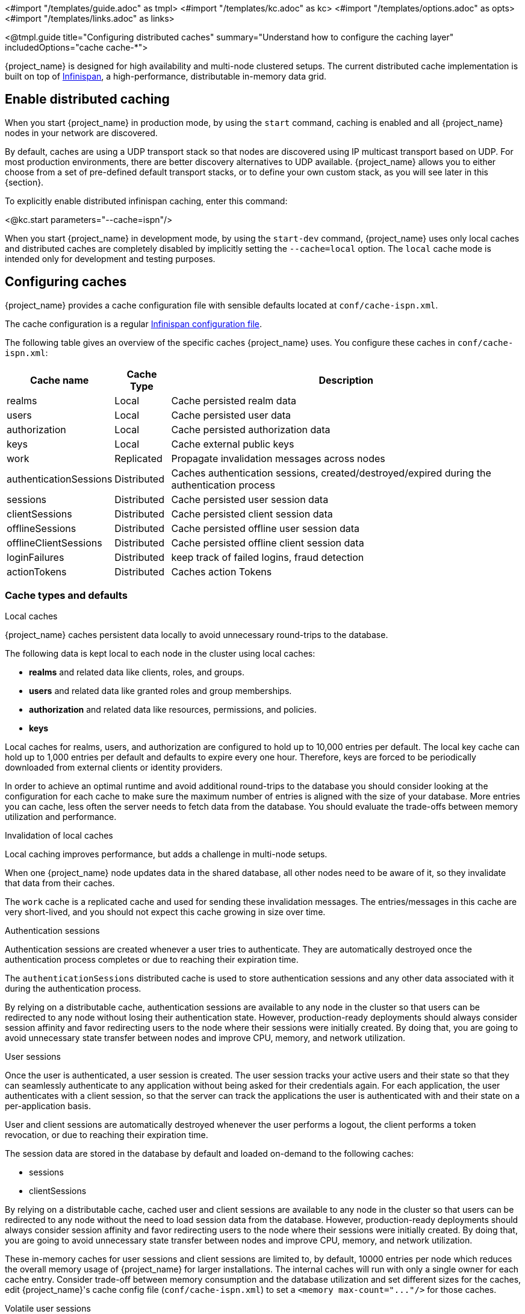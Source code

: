 <#import "/templates/guide.adoc" as tmpl>
<#import "/templates/kc.adoc" as kc>
<#import "/templates/options.adoc" as opts>
<#import "/templates/links.adoc" as links>

<@tmpl.guide
title="Configuring distributed caches"
summary="Understand how to configure the caching layer"
includedOptions="cache cache-*">

{project_name} is designed for high availability and multi-node clustered setups.
The current distributed cache implementation is built on top of https://infinispan.org[Infinispan], a high-performance, distributable in-memory data grid.

== Enable distributed caching
When you start {project_name} in production mode, by using the `start` command, caching is enabled and all {project_name} nodes in your network are discovered.

By default, caches are using a UDP transport stack so that nodes are discovered using IP multicast transport based on UDP. For most production environments, there are better discovery alternatives to UDP available. {project_name} allows you to either choose from a set of pre-defined default transport stacks, or to define your own custom stack, as you will see later in this {section}.

To explicitly enable distributed infinispan caching, enter this command:

<@kc.start parameters="--cache=ispn"/>

When you start {project_name} in development mode, by using the `start-dev` command, {project_name} uses only local caches and distributed caches are completely disabled by implicitly setting the `--cache=local` option.
The `local` cache mode is intended only for development and testing purposes.

== Configuring caches
{project_name} provides a cache configuration file with sensible defaults located at `conf/cache-ispn.xml`.

The cache configuration is a regular https://infinispan.org/docs/stable/titles/configuring/configuring.html[Infinispan configuration file].

The following table gives an overview of the specific caches {project_name} uses.
You configure these caches in `conf/cache-ispn.xml`:

[%autowidth]
|===
|Cache name|Cache Type|Description

|realms|Local|Cache persisted realm data
|users|Local|Cache persisted user data
|authorization|Local|Cache persisted authorization data
|keys|Local|Cache external public keys
|work|Replicated|Propagate invalidation messages across nodes
|authenticationSessions|Distributed|Caches authentication sessions, created/destroyed/expired during the authentication process
|sessions|Distributed|Cache persisted user session data
|clientSessions|Distributed|Cache persisted client session data
|offlineSessions|Distributed|Cache persisted offline user session data
|offlineClientSessions|Distributed|Cache persisted offline client session data
|loginFailures|Distributed|keep track of failed logins, fraud detection
|actionTokens|Distributed|Caches action Tokens
|===

=== Cache types and defaults

.Local caches
{project_name} caches persistent data locally to avoid unnecessary round-trips to the database.

The following data is kept local to each node in the cluster using local caches:

* *realms* and related data like clients, roles, and groups.
* *users* and related data like granted roles and group memberships.
* *authorization* and related data like resources, permissions, and policies.
* *keys*

Local caches for realms, users, and authorization are configured to hold up to 10,000 entries per default.
The local key cache can hold up to 1,000 entries per default and defaults to expire every one hour.
Therefore, keys are forced to be periodically downloaded from external clients or identity providers.

In order to achieve an optimal runtime and avoid additional round-trips to the database you should consider looking at
the configuration for each cache to make sure the maximum number of entries is aligned with the size of your database. More entries
you can cache, less often the server needs to fetch data from the database. You should evaluate the trade-offs between memory utilization and performance.

.Invalidation of local caches
Local caching improves performance, but adds a challenge in multi-node setups.

When one {project_name} node updates data in the shared database, all other nodes need to be aware of it, so they invalidate that data from their caches.

The `work` cache is a replicated cache and used for sending these invalidation messages. The entries/messages in this cache are very short-lived,
and you should not expect this cache growing in size over time.

.Authentication sessions
Authentication sessions are created whenever a user tries to authenticate. They are automatically destroyed once the authentication process
completes or due to reaching their expiration time.

The `authenticationSessions` distributed cache is used to store authentication sessions and any other data associated with it
during the authentication process.

By relying on a distributable cache, authentication sessions are available to any node in the cluster so that users can be redirected
to any node without losing their authentication state. However, production-ready deployments should always consider session affinity and favor redirecting users
to the node where their sessions were initially created. By doing that, you are going to avoid unnecessary state transfer between nodes and improve
CPU, memory, and network utilization.

.User sessions
Once the user is authenticated, a user session is created. The user session tracks your active users and their state so that they can seamlessly
authenticate to any application without being asked for their credentials again. For each application, the user authenticates with a client session, so that the server can track the applications the user is authenticated with and their state on a per-application basis.

User and client sessions are automatically destroyed whenever the user performs a logout, the client performs a token revocation, or due to reaching their expiration time.

The session data are stored in the database by default and loaded on-demand to the following caches:

* sessions
* clientSessions

By relying on a distributable cache, cached user and client sessions are available to any node in the cluster so that users can be redirected
to any node without the need to load session data from the database. However, production-ready deployments should always consider session affinity and favor redirecting users
to the node where their sessions were initially created. By doing that, you are going to avoid unnecessary state transfer between nodes and improve
CPU, memory, and network utilization.

These in-memory caches for user sessions and client sessions are limited to, by default, 10000 entries per node which reduces the overall memory usage of {project_name} for larger installations.
The internal caches will run with only a single owner for each cache entry.
Consider trade-off between memory consumption and the database utilization and set different sizes for the caches, edit {project_name}'s cache config file (`conf/cache-ispn.xml`) to set a `+<memory max-count="..."/>+` for those caches.

.Volatile user sessions

By default, user sessions are stored in the database and loaded on-demand to the cache.
It is possible to configure {project_name} to store user sessions in the cache only and minimize the database utilization.

Since all the sessions in this setup are stored in-memory, there are two side effects related to this:
* Losing sessions on all Keycloak nodes restart
* Increased memory consumption

Follow these steps to enable this setup:

1. Since the cache is the only source of truth for user and client sessions, configure caches to not limit the number of entries and to replicate each entry to at least two nodes. To do so, edit {project_name}'s cache config file (`conf/cache-ispn.xml`) for caches `sessions` and `clientSessions` with the following update:
  * Remove the `+<memory max-count="..."/>+`
  * Change `owners` attribute of the `distributed-cache` tag to 2 or more
+
An example of the resulting configuration for the `sessions` cache would look as follows.
+
[source,xml]
----
<distributed-cache name="sessions" owners="2">
    <expiration lifespan="-1"/>
</distributed-cache>
----
2. Disable `persistent-user-sessions` feature using the following command:
+
----
bin/kc.sh start --features-disabled=persistent-user-sessions ...
----

[NOTE]
====
Disabling `persistent-user-sessions` is not possible when `multi-site` feature is enabled.
====

.Offline user sessions
As an OpenID Connect Provider, the server is also capable of authenticating users and issuing offline tokens. Similarly to regular user and client sessions,
when an offline token is issued by the server upon successful authentication, the server also creates an offline user session and an offline client session.

The following caches are used to store offline sessions:

* offlineSessions
* offlineClientSessions

Similarly to regular user and client sessions caches, also the offline user and client session caches are limited to 10000 entries per node by default. Items which are evicted from the memory will be loaded on-demand from the database when needed.
Consider trade-off between memory consumption and the database utilization and set different sizes for the caches, edit {project_name}'s cache config file (`conf/cache-ispn.xml`) to set a `+<memory max-count="..."/>+` for those caches.

.Password brute force detection
The `loginFailures` distributed cache is used to track data about failed login attempts.
This cache is needed for the Brute Force Protection feature to work in a multi-node {project_name} setup.

.Action tokens
Action tokens are used for scenarios when a user needs to confirm an action asynchronously, for example in the emails sent by the forgot password flow.
The `actionTokens` distributed cache is used to track metadata about action tokens.

=== Configuring caches for availability

Distributed caches replicate cache entries on a subset of nodes in a cluster and assigns entries to fixed owner nodes.

Each distributed cache, that is a primary source of truth of the data (`authenticationSessions`, `loginFailures` and `actionTokens`) has two owners per default, which means that two nodes have a copy of the specific cache entries.
Non-owner nodes query the owners of a specific cache to obtain data.
When both owner nodes are offline, all data is lost.

The default number of owners is enough to survive 1 node (owner) failure in a cluster setup with at least three nodes. You are free
to change the number of owners accordingly to better fit into your availability requirements. To change the number of owners, open `conf/cache-ispn.xml` and change the value for `owners=<value>` for the distributed caches to your desired value.

=== Specify your own cache configuration file

To specify your own cache configuration file, enter this command:

<@kc.start parameters="--cache-config-file=my-cache-file.xml"/>

The configuration file is relative to the `conf/` directory.

=== CLI options for remote server

For configuration of {project_name} server for high availability and multi-node clustered setup there was introduced following CLI options `cache-remote-host`, `cache-remote-port`, `cache-remote-username` and `cache-remote-password` simplifying configuration within the XML file.
Once any of declared CLI parameters are present, it is expected there is no configuration related to remote store present in the XML file.

==== Connecting to an insecure Infinispan server

WARNING: Disabling security is not recommended in production!

In a development or test environment, it is easier to start an unsecured Infinispan server.
For these use case, the CLI options `cache-remote-tls-enabled` disables the encryption (TLS) between {project_name} and {jdgserver_name}.
{project_name} will fail to start if the {jdgserver_name} server is configured to accept only encrypted connections.

The CLI options `cache-remote-username` and `cache-remote-password` are optional and, if not set, {project_name} will connect to the {jdgserver_name} server without presenting any credentials.
If the {jdgserver_name} server has authentication enabled, {project_name} will fail to start.

== Transport stacks
Transport stacks ensure that distributed cache nodes in a cluster communicate in a reliable fashion.
{project_name} supports a wide range of transport stacks:

<@opts.expectedValues option="cache-stack"/>

To apply a specific cache stack, enter this command:

<@kc.start parameters="--cache-stack=<stack>"/>

The default stack is set to `udp` when distributed caches are enabled.

=== Available transport stacks

The following table shows transport stacks that are available without any further configuration than using the `--cache-stack` build option:

[%autowidth]
|===
|Stack name|Transport protocol|Discovery

|tcp|TCP|MPING (uses UDP multicast).
|udp|UDP|UDP multicast
|===

The following table shows transport stacks that are available using the `--cache-stack` runtime option and a minimum configuration:

[%autowidth]
|===
|Stack name|Transport protocol|Discovery

|kubernetes|TCP|DNS_PING (requires `-Djgroups.dns.query=<headless-service-FQDN>` to be added to JAVA_OPTS or JAVA_OPTS_APPEND environment variable).
|===

=== Additional transport stacks
The following table shows transport stacks that are supported by {project_name}, but need some extra steps to work.
Note that _none_  of these stacks are Kubernetes / OpenShift stacks, so no need exists to enable the `google` stack if you want to run {project_name} on top of the Google Kubernetes engine.
In that case, use the `kubernetes` stack.
Instead, when you have a distributed cache setup running on AWS EC2 instances, you would need to set the stack to `ec2`, because ec2 does not support a default discovery mechanism such as UDP.

[%autowidth]
|===
|Stack name|Transport protocol|Discovery

|ec2|TCP|NATIVE_S3_PING
|google|TCP|GOOGLE_PING2
|azure|TCP|AZURE_PING
|===

Cloud vendor specific stacks have additional dependencies for {project_name}.
For more information and links to repositories with these dependencies, see the https://infinispan.org/docs/dev/titles/embedding/embedding.html#jgroups-cloud-discovery-protocols_cluster-transport[Infinispan documentation].

To provide the dependencies to {project_name}, put the respective JAR in the `providers` directory and build {project_name} by entering this command:

<@kc.start parameters="--cache-stack=<ec2|google|azure>"/>

=== Custom transport stacks
If none of the available transport stacks are enough for your deployment, you are able to change your cache configuration file
and define your own transport stack.

For more details, see https://infinispan.org/docs/stable/titles/server/server.html#using-inline-jgroups-stacks_cluster-transport[Using inline JGroups stacks].

.defining a custom transport stack
[source]
----
<jgroups>
    <stack name="my-encrypt-udp" extends="udp">
    <SSL_KEY_EXCHANGE keystore_name="server.jks"
        keystore_password="password"
        stack.combine="INSERT_AFTER"
        stack.position="VERIFY_SUSPECT2"/>
        <ASYM_ENCRYPT asym_keylength="2048"
        asym_algorithm="RSA"
        change_key_on_coord_leave = "false"
        change_key_on_leave = "false"
        use_external_key_exchange = "true"
        stack.combine="INSERT_BEFORE"
        stack.position="pbcast.NAKACK2"/>
    </stack>
</jgroups>

<cache-container name="keycloak">
    <transport lock-timeout="60000" stack="my-encrypt-udp"/>
    ...
</cache-container>
----

By default, the value set to the `cache-stack` option has precedence over the transport stack you define in the cache configuration file.
If you are defining a custom stack, make sure the `cache-stack` option is not used for the custom changes to take effect.

== Securing cache communication
The current Infinispan cache implementation should be secured by various security measures such as RBAC, ACLs, and transport stack encryption.

JGroups handles all the communication between {project_name} server, and it supports Java SSL sockets for TCP communication.
{project_name} uses CLI options to configure the TLS communication without having to create a customized JGroups stack or modifying the cache XML file.

To enable TLS, `cache-embedded-mtls-enabled` must be set to `true`.
It requires a keystore with the certificate to use: `cache-embedded-mtls-key-store-file` sets the path to the keystore, and `cache-embedded-mtls-key-store-password` sets the password to decrypt it.
The truststore contains the valid certificates to accept connection from, and it can be configured with `cache-embedded-mtls-trust-store-file` (path to the truststore), and `cache-embedded-mtls-trust-store-password` (password to decrypt it).
To restrict unauthorized access, use a self-signed certificate for each {project_name} deployment.

For JGroups stacks with `UDP` or `TCP_NIO2`, see the http://jgroups.org/manual5/index.html#ENCRYPT[JGroups Encryption documentation] on how to set up the protocol stack.

For more information about securing cache communication, see the https://infinispan.org/docs/stable/titles/security/security.html#[Infinispan security guide].

== Exposing metrics from caches

Metrics from caches are automatically exposed when the metrics are enabled.

To enable histograms for the cache metrics, set `cache-metrics-histograms-enabled` to `true`.
While these metrics provide more insights into the latency distribution, collecting them might have a performance impact, so you should be cautious to activate them in an already saturated system.

<@kc.start parameters="--metrics-enabled=true --cache-metrics-histograms-enabled=true"/>

For more details about how to enable metrics, see <@links.server id="configuration-metrics"/>.

</@tmpl.guide>
